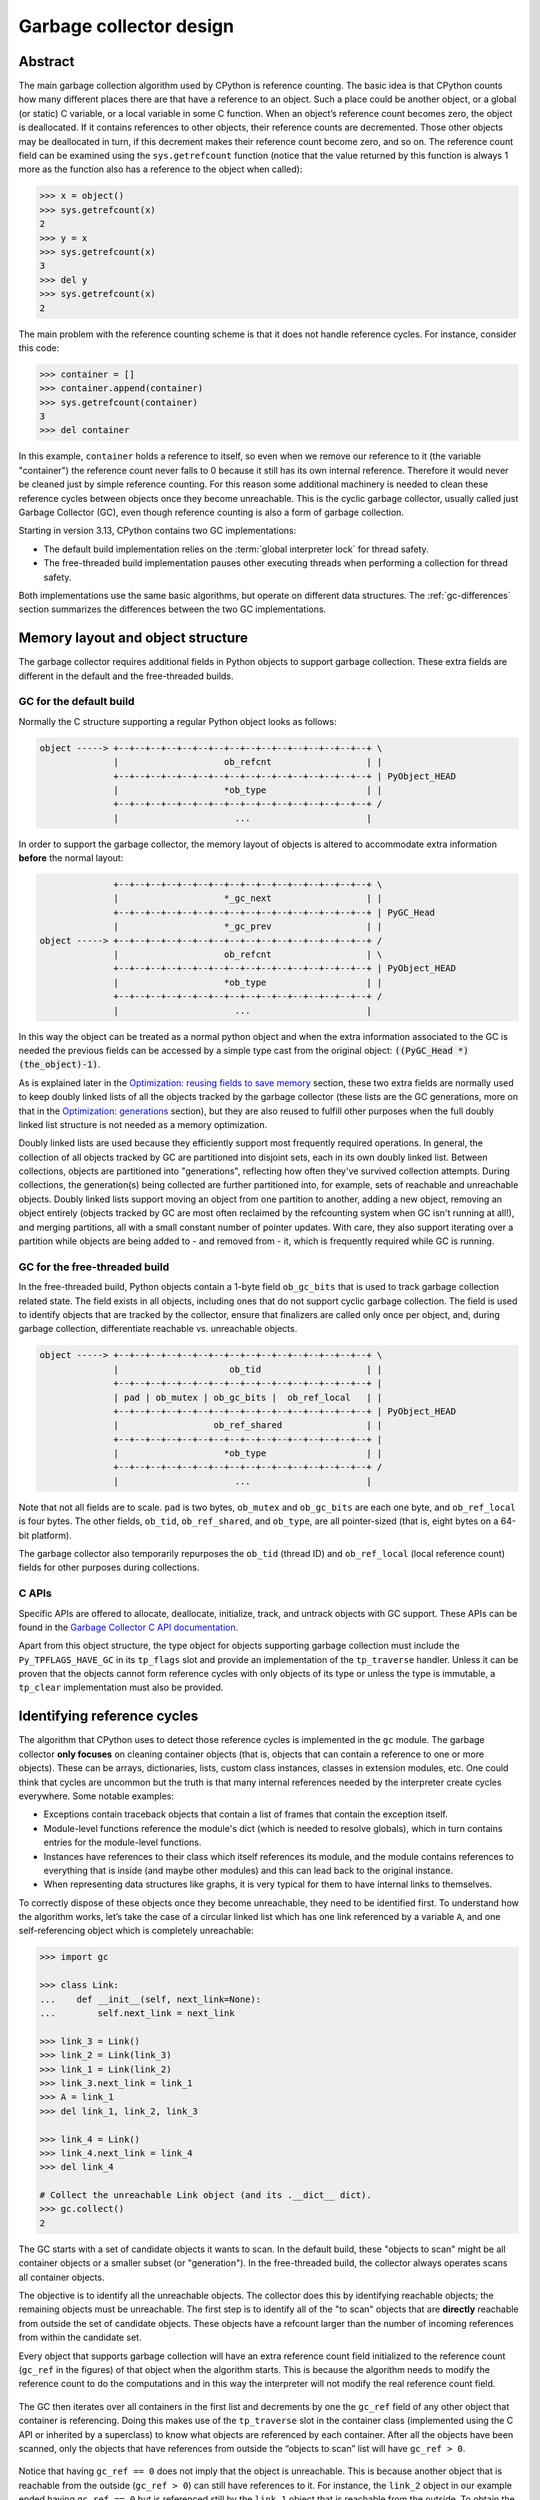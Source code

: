 .. _garbage-collector:
.. _gc:
.. _garbage_collector:

========================
Garbage collector design
========================

.. highlight:: none

Abstract
========

The main garbage collection algorithm used by CPython is reference counting. The basic idea is
that CPython counts how many different places there are that have a reference to an
object. Such a place could be another object, or a global (or static) C variable, or
a local variable in some C function. When an object’s reference count becomes zero,
the object is deallocated. If it contains references to other objects, their
reference counts are decremented. Those other objects may be deallocated in turn, if
this decrement makes their reference count become zero, and so on. The reference
count field can be examined using the ``sys.getrefcount`` function (notice that the
value returned by this function is always 1 more as the function also has a reference
to the object when called):

.. code-block:: python

    >>> x = object()
    >>> sys.getrefcount(x)
    2
    >>> y = x
    >>> sys.getrefcount(x)
    3
    >>> del y
    >>> sys.getrefcount(x)
    2

The main problem with the reference counting scheme is that it does not handle reference
cycles. For instance, consider this code:

.. code-block:: python

    >>> container = []
    >>> container.append(container)
    >>> sys.getrefcount(container)
    3
    >>> del container

In this example, ``container`` holds a reference to itself, so even when we remove
our reference to it (the variable "container") the reference count never falls to 0
because it still has its own internal reference. Therefore it would never be
cleaned just by simple reference counting. For this reason some additional machinery
is needed to clean these reference cycles between objects once they become
unreachable. This is the cyclic garbage collector, usually called just Garbage
Collector (GC), even though reference counting is also a form of garbage collection.

Starting in version 3.13, CPython contains two GC implementations:

* The default build implementation relies on the :term:`global interpreter
  lock` for thread safety.
* The free-threaded build implementation pauses other executing threads when
  performing a collection for thread safety.

Both implementations use the same basic algorithms, but operate on different
data structures.  The :ref:`gc-differences` section summarizes the
differences between the two GC implementations.


Memory layout and object structure
==================================

The garbage collector requires additional fields in Python objects to support
garbage collection.  These extra fields are different in the default and the
free-threaded builds.


GC for the default build
------------------------

Normally the C structure supporting a regular Python object looks as follows:

.. code-block:: none

    object -----> +--+--+--+--+--+--+--+--+--+--+--+--+--+--+--+--+ \
                  |                    ob_refcnt                  | |
                  +--+--+--+--+--+--+--+--+--+--+--+--+--+--+--+--+ | PyObject_HEAD
                  |                    *ob_type                   | |
                  +--+--+--+--+--+--+--+--+--+--+--+--+--+--+--+--+ /
                  |                      ...                      |


In order to support the garbage collector, the memory layout of objects is altered
to accommodate extra information **before** the normal layout:

.. code-block:: none

                  +--+--+--+--+--+--+--+--+--+--+--+--+--+--+--+--+ \
                  |                    *_gc_next                  | |
                  +--+--+--+--+--+--+--+--+--+--+--+--+--+--+--+--+ | PyGC_Head
                  |                    *_gc_prev                  | |
    object -----> +--+--+--+--+--+--+--+--+--+--+--+--+--+--+--+--+ /
                  |                    ob_refcnt                  | \
                  +--+--+--+--+--+--+--+--+--+--+--+--+--+--+--+--+ | PyObject_HEAD
                  |                    *ob_type                   | |
                  +--+--+--+--+--+--+--+--+--+--+--+--+--+--+--+--+ /
                  |                      ...                      |


In this way the object can be treated as a normal python object and when the extra
information associated to the GC is needed the previous fields can be accessed by a
simple type cast from the original object: :code:`((PyGC_Head *)(the_object)-1)`.

As is explained later in the `Optimization: reusing fields to save memory`_ section,
these two extra fields are normally used to keep doubly linked lists of all the
objects tracked by the garbage collector (these lists are the GC generations, more on
that in the `Optimization: generations`_ section), but they are also
reused to fulfill other purposes when the full doubly linked list structure is not
needed as a memory optimization.

Doubly linked lists are used because they efficiently support most frequently required operations.  In
general, the collection of all objects tracked by GC are partitioned into disjoint sets, each in its own
doubly linked list.  Between collections, objects are partitioned into "generations", reflecting how
often they've survived collection attempts.  During collections, the generation(s) being collected
are further partitioned into, for example, sets of reachable and unreachable objects.  Doubly linked lists
support moving an object from one partition to another, adding a new object,  removing an object
entirely (objects tracked by GC are most often reclaimed by the refcounting system when GC
isn't running at all!), and merging partitions, all with a small constant number of pointer updates.
With care, they also support iterating over a partition while objects are being added to - and
removed from - it, which is frequently required while GC is running.

GC for the free-threaded build
------------------------------

In the free-threaded build, Python objects contain a 1-byte field
``ob_gc_bits`` that is used to track garbage collection related state. The
field exists in all objects, including ones that do not support cyclic
garbage collection.  The field is used to identify objects that are tracked
by the collector, ensure that finalizers are called only once per object,
and, during garbage collection, differentiate reachable vs. unreachable objects.

.. code-block:: none

    object -----> +--+--+--+--+--+--+--+--+--+--+--+--+--+--+--+--+ \
                  |                     ob_tid                    | |
                  +--+--+--+--+--+--+--+--+--+--+--+--+--+--+--+--+ |
                  | pad | ob_mutex | ob_gc_bits |  ob_ref_local   | |
                  +--+--+--+--+--+--+--+--+--+--+--+--+--+--+--+--+ | PyObject_HEAD
                  |                  ob_ref_shared                | |
                  +--+--+--+--+--+--+--+--+--+--+--+--+--+--+--+--+ |
                  |                    *ob_type                   | |
                  +--+--+--+--+--+--+--+--+--+--+--+--+--+--+--+--+ /
                  |                      ...                      |


Note that not all fields are to scale. ``pad`` is two bytes, ``ob_mutex`` and
``ob_gc_bits`` are each one byte, and ``ob_ref_local`` is four bytes. The
other fields, ``ob_tid``, ``ob_ref_shared``, and ``ob_type``, are all
pointer-sized (that is, eight bytes on a 64-bit platform).


The garbage collector also temporarily repurposes the ``ob_tid`` (thread ID)
and ``ob_ref_local`` (local reference count) fields for other purposes during
collections.


C APIs
------

Specific APIs are offered to allocate, deallocate, initialize, track, and untrack
objects with GC support. These APIs can be found in the `Garbage Collector C API
documentation <https://docs.python.org/3.8/c-api/gcsupport.html>`_.

Apart from this object structure, the type object for objects supporting garbage
collection must include the ``Py_TPFLAGS_HAVE_GC`` in its ``tp_flags`` slot and
provide an implementation of the ``tp_traverse`` handler. Unless it can be proven
that the objects cannot form reference cycles with only objects of its type or unless
the type is immutable, a ``tp_clear`` implementation must also be provided.


Identifying reference cycles
============================

The algorithm that CPython uses to detect those reference cycles is
implemented in the ``gc`` module. The garbage collector **only focuses**
on cleaning container objects (that is, objects that can contain a reference
to one or more objects). These can be arrays, dictionaries, lists, custom
class instances, classes in extension modules, etc. One could think that
cycles are uncommon but the truth is that many internal references needed by
the interpreter create cycles everywhere. Some notable examples:

* Exceptions contain traceback objects that contain a list of frames that
  contain the exception itself.
* Module-level functions reference the module's dict (which is needed to resolve globals),
  which in turn contains entries for the module-level functions.
* Instances have references to their class which itself references its module, and the module
  contains references to everything that is inside (and maybe other modules)
  and this can lead back to the original instance.
* When representing data structures like graphs, it is very typical for them to
  have internal links to themselves.

To correctly dispose of these objects once they become unreachable, they need
to be identified first.  To understand how the algorithm works, let’s take
the case of a circular linked list which has one link referenced by a
variable ``A``, and one self-referencing object which is completely
unreachable:

.. code-block:: python

    >>> import gc

    >>> class Link:
    ...    def __init__(self, next_link=None):
    ...        self.next_link = next_link

    >>> link_3 = Link()
    >>> link_2 = Link(link_3)
    >>> link_1 = Link(link_2)
    >>> link_3.next_link = link_1
    >>> A = link_1
    >>> del link_1, link_2, link_3

    >>> link_4 = Link()
    >>> link_4.next_link = link_4
    >>> del link_4

    # Collect the unreachable Link object (and its .__dict__ dict).
    >>> gc.collect()
    2

The GC starts with a set of candidate objects it wants to scan.  In the
default build, these "objects to scan" might be all container objects or a
smaller subset (or "generation").  In the free-threaded build, the collector
always operates scans all container objects.

The objective is to identify all the unreachable objects.  The collector does
this by identifying reachable objects; the remaining objects must be
unreachable.  The first step is to identify all of the "to scan" objects that
are **directly** reachable from outside the set of candidate objects.  These
objects have a refcount larger than the number of incoming references from
within the candidate set.

Every object that supports garbage collection will have an extra reference
count field initialized to the reference count (``gc_ref`` in the figures)
of that object when the algorithm starts. This is because the algorithm needs
to modify the reference count to do the computations and in this way the
interpreter will not modify the real reference count field.

.. figure:: /_static/python-cyclic-gc-1-new-page.png

The GC then iterates over all containers in the first list and decrements by one the
``gc_ref`` field of any other object that container is referencing.  Doing
this makes use of the ``tp_traverse`` slot in the container class (implemented
using the C API or inherited by a superclass) to know what objects are referenced by
each container. After all the objects have been scanned, only the objects that have
references from outside the “objects to scan” list will have ``gc_ref > 0``.

.. figure:: /_static/python-cyclic-gc-2-new-page.png

Notice that having ``gc_ref == 0`` does not imply that the object is unreachable.
This is because another object that is reachable from the outside (``gc_ref > 0``)
can still have references to it. For instance, the ``link_2`` object in our example
ended having ``gc_ref == 0`` but is referenced still by the ``link_1`` object that
is reachable from the outside. To obtain the set of objects that are really
unreachable, the garbage collector re-scans the container objects using the
``tp_traverse`` slot; this time with a different traverse function that marks objects with
``gc_ref == 0`` as "tentatively unreachable" and then moves them to the
tentatively unreachable list. The following image depicts the state of the lists in a
moment when the GC processed the ``link_3`` and ``link_4`` objects but has not
processed ``link_1`` and ``link_2`` yet.

.. figure:: /_static/python-cyclic-gc-3-new-page.png

Then the GC scans the next ``link_1`` object. Because it has ``gc_ref == 1``,
the gc does not do anything special because it knows it has to be reachable (and is
already in what will become the reachable list):

.. figure:: /_static/python-cyclic-gc-4-new-page.png

When the GC encounters an object which is reachable (``gc_ref > 0``), it traverses
its references using the ``tp_traverse`` slot to find all the objects that are
reachable from it, moving them to the end of the list of reachable objects (where
they started originally) and setting its ``gc_ref`` field to 1. This is what happens
to ``link_2`` and ``link_3`` below as they are reachable from ``link_1``.  From the
state in the previous image and after examining the objects referred to by ``link_1``
the GC knows that ``link_3`` is reachable after all, so it is moved back to the
original list and its ``gc_ref`` field is set to 1 so that if the GC visits it again,
it will know that it's reachable. To avoid visiting an object twice, the GC marks all
objects that have already been visited once (by unsetting the ``PREV_MASK_COLLECTING``
flag) so that if an object that has already been processed is referenced by some other
object, the GC does not process it twice.

.. figure:: /_static/python-cyclic-gc-5-new-page.png

Notice that an object that was marked as "tentatively unreachable" and was later
moved back to the reachable list will be visited again by the garbage collector
as now all the references that that object has need to be processed as well. This
process is really a breadth first search over the object graph. Once all the objects
are scanned, the GC knows that all container objects in the tentatively unreachable
list are really unreachable and can thus be garbage collected.

Pragmatically, it's important to note that no recursion is required by any of this,
and neither does it in any other way require additional memory proportional to the
number of objects, number of pointers, or the lengths of pointer chains.  Apart from
``O(1)`` storage for internal C needs, the objects themselves contain all the storage
the GC algorithms require.

Why moving unreachable objects is better
----------------------------------------

It sounds logical to move the unreachable objects under the premise that most objects
are usually reachable, until you think about it: the reason it pays isn't actually
obvious.

Suppose we create objects A, B, C in that order. They appear in the young generation
in the same order. If B points to A, and C to B, and C is reachable from outside,
then the adjusted refcounts after the first step of the algorithm runs will be 0, 0,
and 1 respectively because the only reachable object from the outside is C.

When the next step of the algorithm finds A, A is moved to the unreachable list. The
same for B when it's first encountered. Then C is traversed, B is moved *back* to
the reachable list. B is eventually traversed, and then A is moved back to the reachable
list.

So instead of not moving at all, the reachable objects B and A are each moved twice.
Why is this a win? A straightforward algorithm to move the reachable objects instead
would move A, B, and C once each. The key is that this dance leaves the objects in
order C, B, A - it's reversed from the original order.  On all *subsequent* scans,
none of them will move.  Since most objects aren't in cycles, this can save an
unbounded number of moves across an unbounded number of later collections. The only
time the cost can be higher is the first time the chain is scanned.

Destroying unreachable objects
==============================

Once the GC knows the list of unreachable objects, a very delicate process starts
with the objective of completely destroying these objects. Roughly, the process
follows these steps in order:

1. Handle and clear weak references (if any). Weak references to unreachable objects
   are set to ``None``. If the weak reference has an associated callback, the callback
   is enqueued to be called once the clearing of weak references is finished.  We only
   invoke callbacks for weak references that are themselves reachable. If both the weak
   reference and the pointed-to object are unreachable we do not execute the callback.
   This is partly for historical reasons: the callback could resurrect an unreachable
   object and support for weak references predates support for object resurrection.
   Ignoring the weak reference's callback is fine because both the object and the weakref
   are going away, so it's legitimate to say the weak reference is going away first.
2. If an object has legacy finalizers (``tp_del`` slot) move it to the
   ``gc.garbage`` list.
3. Call the finalizers (``tp_finalize`` slot) and mark the objects as already
   finalized to avoid calling finalizers twice if the objects are resurrected or
   if other finalizers have removed the object first.
4. Deal with resurrected objects. If some objects have been resurrected, the GC
   finds the new subset of objects that are still unreachable by running the cycle
   detection algorithm again and continues with them.
5. Call the ``tp_clear`` slot of every object so all internal links are broken and
   the reference counts fall to 0, triggering the destruction of all unreachable
   objects.

Optimization: generations
=========================

In order to limit the time each garbage collection takes, the GC
implementation for the default build uses a popular optimization:
generations. The main idea behind this concept is the assumption that most
objects have a very short lifespan and can thus be collected soon after their
creation. This has proven to be very close to the reality of many Python
programs as many temporary objects are created and destroyed very quickly.

To take advantage of this fact, all container objects are segregated into
three spaces/generations. Every new
object starts in the first generation (generation 0). The previous algorithm is
executed only over the objects of a particular generation and if an object
survives a collection of its generation it will be moved to the next one
(generation 1), where it will be surveyed for collection less often. If
the same object survives another GC round in this new generation (generation 1)
it will be moved to the last generation (generation 2) where it will be
surveyed the least often.

The GC implementation for the free-threaded build does not use multiple
generations.  Every collection operates on the entire heap.

In order to decide when to run, the collector keeps track of the number of object
allocations and deallocations since the last collection. When the number of
allocations minus the number of deallocations exceeds ``threshold_0``,
collection starts. Initially only generation 0 is examined. If generation 0 has
been examined more than ``threshold_1`` times since generation 1 has been
examined, then generation 1 is examined as well. With generation 2,
things are a bit more complicated; see :ref:`gc-oldest-generation` for
more information. These thresholds can be examined using the
:func:`gc.get_threshold` function:

.. code-block:: python

    >>> import gc
    >>> gc.get_threshold()
    (700, 10, 10)


The content of these generations can be examined using the
``gc.get_objects(generation=NUM)`` function and collections can be triggered
specifically in a generation by calling ``gc.collect(generation=NUM)``.

.. code-block:: python

    >>> import gc
    >>> class MyObj:
    ...     pass
    ...

    # Move everything to the last generation so it's easier to inspect
    # the younger generations.

    >>> gc.collect()
    0

    # Create a reference cycle.

    >>> x = MyObj()
    >>> x.self = x

    # Initially the object is in the youngest generation.

    >>> gc.get_objects(generation=0)
    [..., <__main__.MyObj object at 0x7fbcc12a3400>, ...]

    # After a collection of the youngest generation the object
    # moves to the next generation.

    >>> gc.collect(generation=0)
    0
    >>> gc.get_objects(generation=0)
    []
    >>> gc.get_objects(generation=1)
    [..., <__main__.MyObj object at 0x7fbcc12a3400>, ...]


.. _gc-oldest-generation:

Collecting the oldest generation
--------------------------------

In addition to the various configurable thresholds, the GC only triggers a full
collection of the oldest generation if the ratio ``long_lived_pending / long_lived_total``
is above a given value (hardwired to 25%). The reason is that, while "non-full"
collections (that is, collections of the young and middle generations) will always
examine roughly the same number of objects (determined by the aforementioned
thresholds) the cost of a full collection is proportional to the total
number of long-lived objects, which is virtually unbounded.  Indeed, it has
been remarked that doing a full collection every <constant number> of object
creations entails a dramatic performance degradation in workloads which consist
of creating and storing lots of long-lived objects (for example, building a large list
of GC-tracked objects would show quadratic performance, instead of linear as
expected). Using the above ratio, instead, yields amortized linear performance
in the total number of objects (the effect of which can be summarized thusly:
"each full garbage collection is more and more costly as the number of objects
grows, but we do fewer and fewer of them").

Optimization: reusing fields to save memory
===========================================

In order to save memory, the two linked list pointers in every object with GC
support are reused for several purposes. This is a common optimization known
as "fat pointers" or "tagged pointers": pointers that carry additional data,
"folded" into the pointer, meaning stored inline in the data representing the
address, taking advantage of certain properties of memory addressing. This is
possible as most architectures align certain types of data
to the size of the data, often a word or multiple thereof. This discrepancy
leaves a few of the least significant bits of the pointer unused, which can be
used for tags or to keep other information – most often as a bit field (each
bit a separate tag) – as long as code that uses the pointer masks out these
bits before accessing memory.  For example, on a 32-bit architecture (for both
addresses and word size), a word is 32 bits = 4 bytes, so word-aligned
addresses are always a multiple of 4, hence end in ``00``, leaving the last 2 bits
available; while on a 64-bit architecture, a word is 64 bits = 8 bytes, so
word-aligned addresses end in ``000``, leaving the last 3 bits available.

The CPython GC makes use of two fat pointers that correspond to the extra fields
of ``PyGC_Head`` discussed in the `Memory layout and object structure`_ section:

.. warning::

   Because the presence of extra information, "tagged" or "fat" pointers cannot be
   dereferenced directly and the extra information must be stripped off before
   obtaining the real memory address. Special care needs to be taken with
   functions that directly manipulate the linked lists, as these functions
   normally assume the pointers inside the lists are in a consistent state.


* The ``_gc_prev`` field is normally used as the "previous" pointer to maintain the
  doubly linked list but its lowest two bits are used to keep the flags
  ``PREV_MASK_COLLECTING`` and ``_PyGC_PREV_MASK_FINALIZED``. Between collections,
  the only flag that can be present is ``_PyGC_PREV_MASK_FINALIZED`` that indicates
  if an object has been already finalized. During collections ``_gc_prev`` is
  temporarily used for storing a copy of the reference count (``gc_ref``), in
  addition to two flags, and the GC linked list becomes a singly linked list until
  ``_gc_prev`` is restored.

* The ``_gc_next`` field is used as the "next" pointer to maintain the doubly linked
  list but during collection its lowest bit is used to keep the
  ``NEXT_MASK_UNREACHABLE`` flag that indicates if an object is tentatively
  unreachable during the cycle detection algorithm.  This is a drawback to using only
  doubly linked lists to implement partitions:  while most needed operations are
  constant-time, there is no efficient way to determine which partition an object is
  currently in.  Instead, when that's needed, ad hoc tricks (like the
  ``NEXT_MASK_UNREACHABLE`` flag) are employed.

Optimization: delay tracking containers
=======================================

Certain types of containers cannot participate in a reference cycle, and so do
not need to be tracked by the garbage collector. Untracking these objects
reduces the cost of garbage collection. However, determining which objects may
be untracked is not free, and the costs must be weighed against the benefits
for garbage collection. There are two possible strategies for when to untrack
a container:

1. When the container is created.
2. When the container is examined by the garbage collector.

As a general rule, instances of atomic types aren't tracked and instances of
non-atomic types (containers, user-defined objects...) are.  However, some
type-specific optimizations can be present in order to suppress the garbage
collector footprint of simple instances. Some examples of native types that
benefit from delayed tracking:

* Tuples containing only immutable objects (integers, strings etc,
  and recursively, tuples of immutable objects) do not need to be tracked. The
  interpreter creates a large number of tuples, many of which will not survive
  until garbage collection. It is therefore not worthwhile to untrack eligible
  tuples at creation time. Instead, all tuples except the empty tuple are tracked
  when created. During garbage collection it is determined whether any surviving
  tuples can be untracked. A tuple can be untracked if all of its contents are
  already not tracked. Tuples are examined for untracking in all garbage collection
  cycles. It may take more than one cycle to untrack a tuple.

* Dictionaries containing only immutable objects also do not need to be tracked.
  Dictionaries are untracked when created. If a tracked item is inserted into a
  dictionary (either as a key or value), the dictionary becomes tracked. During a
  full garbage collection (all generations), the collector will untrack any dictionaries
  whose contents are not tracked.

The garbage collector module provides the Python function ``is_tracked(obj)``, which returns
the current tracking status of the object. Subsequent garbage collections may change the
tracking status of the object.

.. code-block:: python

      >>> gc.is_tracked(0)
      False
      >>> gc.is_tracked("a")
      False
      >>> gc.is_tracked([])
      True
      >>> gc.is_tracked({})
      False
      >>> gc.is_tracked({"a": 1})
      False
      >>> gc.is_tracked({"a": []})
      True


.. _gc-differences:

Differences between GC implementations
======================================

This section summarizes the differences between the GC implementation in the
default build and the implementation in the free-threaded build.

The default build implementation makes extensive use of the ``PyGC_Head`` data
structure, while the free-threaded build implementation does not use that
data structure.

* The default build implementation stores all tracked objects in a doubly
  linked list using ``PyGC_Head``.  The free-threaded build implementation
  instead relies on the embedded mimalloc memory allocator to scan the heap
  for tracked objects.
* The default build implementation uses ``PyGC_Head`` for the unreachable
  object list.  The free-threaded build implementation repurposes the
  ``ob_tid`` field to store a unreachable objects linked list.
* The default build implementation stores flags in the ``_gc_prev`` field of
  ``PyGC_Head``.  The free-threaded build implementation stores these flags
  in ``ob_gc_bits``.


The default build implementation relies on the :term:`global interpreter lock`
for thread safety.  The free-threaded build implementation has two "stop the
world" pauses, in which all other executing threads are temporarily paused so
that the GC can safely access reference counts and object attributes.

The default build implementation is a generational collector.  The
free-threaded build is non-generational; each collection scans the entire
heap.

* Keeping track of object generations is simple and inexpensive in the default
  build.  The free-threaded build relies on mimalloc for finding tracked
  objects; identifying "young" objects without scanning the entire heap would
  be more difficult.


.. admonition:: Document History
   :class: note

   Pablo Galindo Salgado - Original Author
